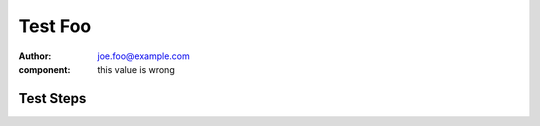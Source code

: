Test Foo
********

:author: joe.foo@example.com
:component: this value is wrong

Test Steps
==========

.. test_action::
   :step: Do this.
   :result: And this should happen.
